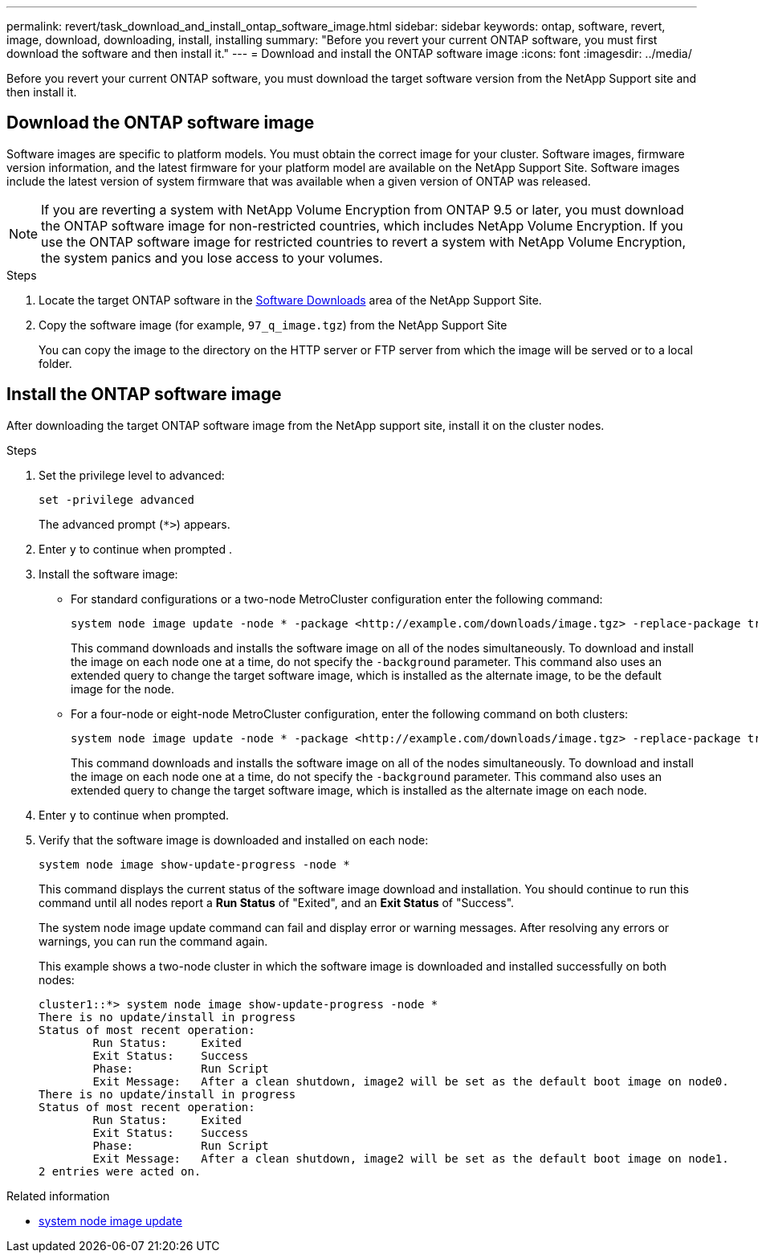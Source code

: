 ---
permalink: revert/task_download_and_install_ontap_software_image.html
sidebar: sidebar
keywords: ontap, software, revert, image, download, downloading, install, installing
summary: "Before you revert your current ONTAP software, you must first download the software and then install it."
---
= Download and install the ONTAP software image
:icons: font
:imagesdir: ../media/

[.lead]
Before you revert your current ONTAP software, you must download the target software version from the NetApp Support site and then install it.

== Download the ONTAP software image

Software images are specific to platform models. You must obtain the correct image for your cluster. Software images, firmware version information, and the latest firmware for your platform model are available on the NetApp Support Site.  Software images include the latest version of system firmware that was available when a given version of ONTAP was released.

NOTE: If you are reverting a system with NetApp Volume Encryption from ONTAP 9.5 or later, you must download the ONTAP software image for non-restricted countries, which includes NetApp Volume Encryption.  If you use the ONTAP software image for restricted countries to revert a system with NetApp Volume Encryption, the system panics and you lose access to your volumes.

.Steps

. Locate the target ONTAP software in the link:http://mysupport.netapp.com/NOW/cgi-bin/software[Software Downloads^] area of the NetApp Support Site.

. Copy the software image (for example, `97_q_image.tgz`) from the NetApp Support Site
+
You can copy the image to the directory on the HTTP server or FTP server from which the image will be served or to a local folder.

== Install the ONTAP software image

After downloading the target ONTAP software image from the NetApp support site, install it on the cluster nodes.

.Steps

. Set the privilege level to advanced: 
+
[source,cli]
----
set -privilege advanced
----
+
The advanced prompt (`*>`) appears.

. Enter `y` to continue when prompted .

. Install the software image:
+
* For standard configurations or a two-node MetroCluster configuration enter the following command:
+
[source,cli]
----
system node image update -node * -package <http://example.com/downloads/image.tgz> -replace-package true -replace {image1|image2} -background true -setdefault true 
----
+
This command downloads and installs the software image on all of the nodes simultaneously. To download and install the image on each node one at a time, do not specify the `-background` parameter.  This command also uses an extended query to change the target software image, which is installed as the alternate image, to be the default image for the node.

* For a four-node or eight-node MetroCluster configuration, enter the following command on both clusters:
+
[source,cli]
----
system node image update -node * -package <http://example.com/downloads/image.tgz> -replace-package true -replace {image1|image2} -background true -setdefault false
----
+
This command downloads and installs the software image on all of the nodes simultaneously. To download and install the image on each node one at a time, do not specify the `-background` parameter. This command also uses an extended query to change the target software image, which is installed as the alternate image on each node.

. Enter `y` to continue when prompted.

. Verify that the software image is downloaded and installed on each node: 
+
[source,cli]
----
system node image show-update-progress -node *
----
+
This command displays the current status of the software image download and installation. You should continue to run this command until all nodes report a *Run Status* of "Exited", and an *Exit Status* of "Success".
+
The system node image update command can fail and display error or warning messages. After resolving any errors or warnings, you can run the command again.
+
This example shows a two-node cluster in which the software image is downloaded and installed successfully on both nodes:
+
----
cluster1::*> system node image show-update-progress -node *
There is no update/install in progress
Status of most recent operation:
        Run Status:     Exited
        Exit Status:    Success
        Phase:          Run Script
        Exit Message:   After a clean shutdown, image2 will be set as the default boot image on node0.
There is no update/install in progress
Status of most recent operation:
        Run Status:     Exited
        Exit Status:    Success
        Phase:          Run Script
        Exit Message:   After a clean shutdown, image2 will be set as the default boot image on node1.
2 entries were acted on.
----

.Related information
* link:https://docs.netapp.com/us-en/ontap-cli/system-node-image-update.html[system node image update^]

// 2025-July-17, GH-1784
// 2024 Dec 05, Jira 2563